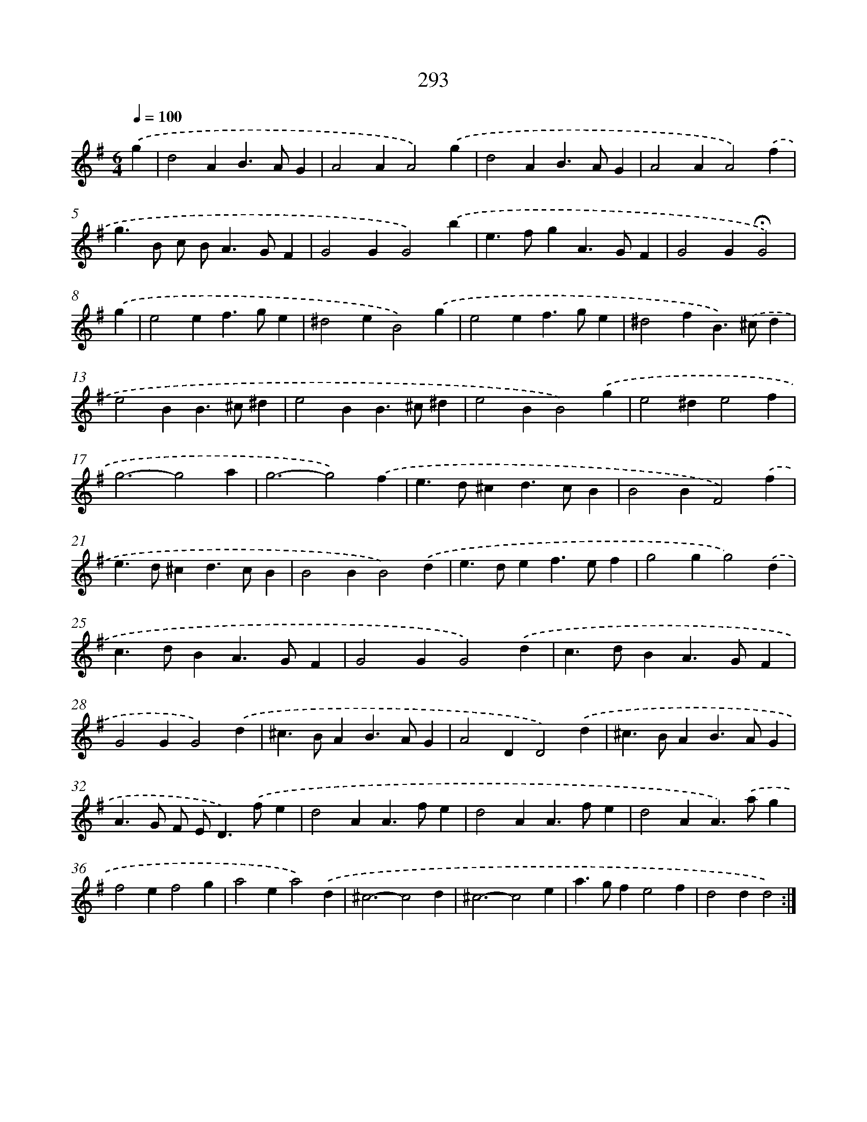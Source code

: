X: 11784
T: 293
%%abc-version 2.0
%%abcx-abcm2ps-target-version 5.9.1 (29 Sep 2008)
%%abc-creator hum2abc beta
%%abcx-conversion-date 2018/11/01 14:37:18
%%humdrum-veritas 2030772871
%%humdrum-veritas-data 2952967806
%%continueall 1
%%barnumbers 0
L: 1/4
M: 6/4
Q: 1/4=100
K: G clef=treble
.('g [I:setbarnb 1]|
d2AB>AG |
A2AA2).('g |
d2AB>AG |
A2AA2).('f |
g>B c/ B<AG/F |
G2GG2).('b |
e>fgA>GF |
G2G!fermata!G2) |
.('g [I:setbarnb 9]|
e2ef>ge |
^d2eB2).('g |
e2ef>ge |
^d2fB>).('^cd |
e2BB>^c^d |
e2BB>^c^d |
e2BB2).('g |
e2^de2f |
g3-g2a |
g3-g2).('f |
e>d^cd>cB |
B2BF2).('f |
e>d^cd>cB |
B2BB2).('d |
e>def>ef |
g2gg2).('d |
c>dBA>GF |
G2GG2).('d |
c>dBA>GF |
G2GG2).('d |
^c>BAB>AG |
A2DD2).('d |
^c>BAB>AG |
A>G F/ E<D).('f/e |
d2AA>fe |
d2AA>fe |
d2AA>).('ag |
f2ef2g |
a2ea2).('d |
^c3-c2d |
^c3-c2e |
a>gfe2f |
d2dd2) :|]
